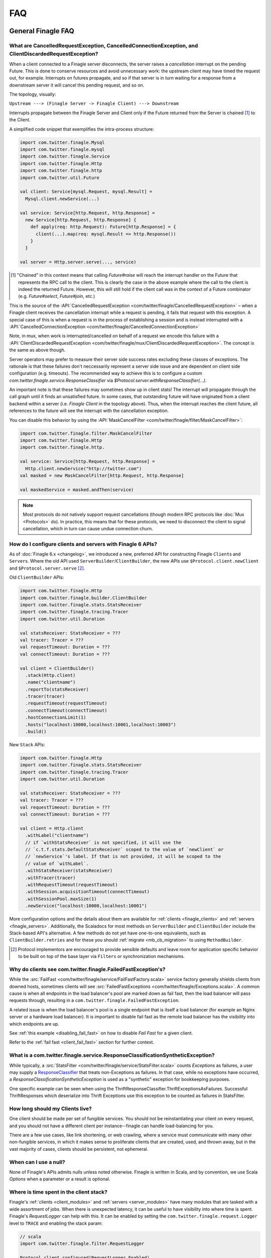 FAQ
===

General Finagle FAQ
-------------------

.. _propagate_failure:

What are CancelledRequestException, CancelledConnectionException, and ClientDiscardedRequestException?
~~~~~~~~~~~~~~~~~~~~~~~~~~~~~~~~~~~~~~~~~~~~~~~~~~~~~~~~~~~~~~~~~~~~

When a client connected to a Finagle server disconnects, the server raises
a *cancellation* interrupt on the pending Future. This is done to
conserve resources and avoid unnecessary work: the upstream
client may have timed the request out, for example. Interrupts on
futures propagate, and so if that server is in turn waiting for a response
from a downstream server it will cancel this pending request, and so on.

The topology, visually:

``Upstream ---> (Finagle Server -> Finagle Client) ---> Downstream``

Interrupts propagate between the Finagle Server and Client only if the
Future returned from the Server is chained [#]_ to the Client.

A simplified code snippet that exemplifies the intra-process structure:

.. code-block:: scala

  import com.twitter.finagle.Mysql
  import com.twitter.finagle.mysql
  import com.twitter.finagle.Service
  import com.twitter.finagle.Http
  import com.twitter.finagle.http
  import com.twitter.util.Future

  val client: Service[mysql.Request, mysql.Result] =
    Mysql.client.newService(...)

  val service: Service[http.Request, http.Response] =
    new Service[http.Request, http.Response] {
      def apply(req: http.Request): Future[http.Response] = {
        client(...).map(req: mysql.Result => http.Response())
      }
    }

  val server = Http.server.serve(..., service)

.. [#] "Chained" in this context means that calling `Future#raise`
       will reach the interrupt handler on the Future that represents
       the RPC call to the client. This is clearly the case in the above
       example where the call to the client is indeed the returned Future.
       However, this will still hold if the client call was in the context
       of a Future combinator (e.g. `Future#select`, `Future#join`, etc.)

This is the source of the :API:`CancelledRequestException <com/twitter/finagle/CancelledRequestException>` –
when a Finagle client receives the cancellation interrupt while a request is pending, it
fails that request with this exception. A special case of this is when a request is in the process
of establishing a session and is instead interrupted with a :API:`CancelledConnectionException <com/twitter/finagle/CancelledConnectionException>`

Note, in mux, when work is interrupted/cancelled on behalf of a request we encode this failure with
a :API:`ClientDiscardedRequestException <com/twitter/finagle/mux/ClientDiscardedRequestException>`. The concept
is the same as above though.

Server operators may prefer to measure their server side success rates excluding these classes of
exceptions. The rationale is that these failures don't neccessarily represent a server side issue
and are dependent on client side configuration (e.g. timeouts). The recommended way to achieve this
is to configure a custom `com.twitter.finagle.service.ResponseClassifier` via `$Protocol.server.withResponseClassifier(...)`.

An important note is that these failures may sometimes show up in client stats! The interrupt will
propagate through the call graph until it finds an unsatisfied future. In some cases, that outstanding
future will have originated from a client backend within a server (i.e. `Finagle Client` in the topology
above). Thus, when the interrupt reaches the client future, all references to the future will see
the interrupt with the cancellation exception.

You can disable this behavior by using the :API:`MaskCancelFilter <com/twitter/finagle/filter/MaskCancelFilter>`:

.. code-block:: scala

  import com.twitter.finagle.filter.MaskCancelFilter
  import com.twitter.finagle.Http
  import com.twitter.finagle.http.

  val service: Service[http.Request, http.Response] =
    Http.client.newService("http://twitter.com")
  val masked = new MaskCancelFilter[http.Request, http.Response]

  val maskedService = masked.andThen(service)

.. note:: Most protocols do not natively support request cancellations (though modern RPC
          protocols like :doc:`Mux <Protocols>` do). In practice, this means that for these
          protocols, we need to disconnect the client to signal cancellation, which in turn
          can cause undue connection churn.

.. _configuring_finagle6:

How do I configure clients and servers with Finagle 6 APIs?
~~~~~~~~~~~~~~~~~~~~~~~~~~~~~~~~~~~~~~~~~~~~~~~~~~~~~~~~~~~

As of :doc:`Finagle 6.x <changelog>`, we introduced a new, preferred API for constructing Finagle
``Client``\s and ``Server``\s. Where the old API used ``ServerBuilder``\/``ClientBuilder``,
the new APIs use ``$Protocol.client.newClient`` and ``$Protocol.server.serve`` [#]_.

Old ``ClientBuilder`` APIs:

.. code-block:: scala

  import com.twitter.finagle.Http
  import com.twitter.finagle.builder.ClientBuilder
  import com.twitter.finagle.stats.StatsReceiver
  import com.twitter.finagle.tracing.Tracer
  import com.twitter.util.Duration

  val statsReceiver: StatsReceiver = ???
  val tracer: Tracer = ???
  val requestTimeout: Duration = ???
  val connectTimeout: Duration = ???

  val client = ClientBuilder()
    .stack(Http.client)
    .name("clientname")
    .reportTo(statsReceiver)
    .tracer(tracer)
    .requestTimeout(requestTimeout)
    .connectTimeout(connectTimeout)
    .hostConnectionLimit(1)
    .hosts("localhost:10000,localhost:10001,localhost:10003")
    .build()

New ``Stack`` APIs:

.. code-block:: scala

  import com.twitter.finagle.Http
  import com.twitter.finagle.stats.StatsReceiver
  import com.twitter.finagle.tracing.Tracer
  import com.twitter.util.Duration

  val statsReceiver: StatsReceiver = ???
  val tracer: Tracer = ???
  val requestTimeout: Duration = ???
  val connectTimeout: Duration = ???

  val client = Http.client
    .withLabel("clientname")
    // if `withStatsReceiver` is not specified, it will use the
    // `c.t.f.stats.DefaultStatsReceiver` scoped to the value of `newClient` or
    // `newService`'s label. If that is not provided, it will be scoped to the
    // value of `withLabel`.
    .withStatsReceiver(statsReceiver)
    .withTracer(tracer)
    .withRequestTimeout(requestTimeout)
    .withSession.acquisitionTimeout(connectTimeout)
    .withSessionPool.maxSize(1)
    .newService("localhost:10000,localhost:10001")

More configuration options and the details about them are available for
:ref:`clients <finagle_clients>` and :ref:`servers <finagle_servers>`.
Additionally, the Scaladocs for most methods on ``ServerBuilder`` and
``ClientBuilder`` include the Stack-based API's alternative. A few methods do
not yet have one-to-one equivalents, such as ``ClientBuilder.retries`` and
for these you should :ref:`migrate <mb_cb_migration>` to using ``MethodBuilder``.

.. [#] Protocol implementors are encouraged to provide sensible
       defaults and leave room for application specific behavior
       to be built on top of the base layer via ``Filters`` or
       synchronization mechanisms.

.. _faq_failedfastexception:

Why do clients see com.twitter.finagle.FailedFastException's?
~~~~~~~~~~~~~~~~~~~~~~~~~~~~~~~~~~~~~~~~~~~~~~~~~~~~~~~~~~~~~

While the :src:`FailFast <com/twitter/finagle/service/FailFastFactory.scala>` service
factory generally shields clients from downed hosts, sometimes clients will see
:src:`FailedFastExceptions <com/twitter/finagle/Exceptions.scala>`.
A common cause is when all endpoints in the load balancer's pool are
marked down as fail fast, then the load balancer will pass requests through, resulting in a
``com.twitter.finagle.FailedFastException``.

A related issue is when the load balancer's pool is a single endpoint that is itself a
load balancer (for example an Nginx server or a hardware load balancer).
It is important to disable fail fast as the remote load balancer has
the visibility into which endpoints are up.

See :ref:`this example <disabling_fail_fast>` on how to disable `Fail Fast` for a given client.

Refer to the :ref:`fail fast <client_fail_fast>` section for further context.

What is a com.twitter.finagle.service.ResponseClassificationSyntheticException?
~~~~~~~~~~~~~~~~~~~~~~~~~~~~~~~~~~~~~~~~~~~~~~~~~~~~~~~~~~~~~~~~~~~~~~~~~~~~~~~

While typically, a :src:`StatsFilter <com/twitter/finagle/service/StatsFilter.scala>` counts
`Exceptions` as failures, a user may supply a
`ResponseClassifier <https://twitter.github.io/finagle/guide/Clients.html#response-classification>`_
that treats non-Exceptions as failures. In that case, while no exceptions have occurred, a
`ResponseClassificationSyntheticException` is used as a "synthetic" exception for
bookkeeping purposes.

One specific example can be seen when using the ThriftResponseClassifier.ThriftExceptionsAsFailures.
Successful ThriftResponses which deserialize into Thrift Exceptions use this exception to
be counted as failures in StatsFilter.

How long should my Clients live?
~~~~~~~~~~~~~~~~~~~~~~~~~~~~~~~~

One client should be made per set of fungible services.  You should not be reinstantiating
your client on every request, and you should not have a different client per instance--finagle
can handle load-balancing for you.

There are a few use cases, like link shortening, or web crawling, where a service must communicate
with many other non-fungible services, in which it makes sense to proliferate clients that are
created, used, and thrown away, but in the vast majority of cases, clients should be persistent,
not ephemeral.

When can I use a null?
~~~~~~~~~~~~~~~~~~~~~~

None of Finagle's APIs admits nulls unless noted otherwise.  Finagle is written in Scala, and by
convention, we use Scala `Options` when a parameter or a result is optional.

Where is time spent in the client stack?
~~~~~~~~~~~~~~~~~~~~~~~~~~~~~~~~~~~~~~~~

Finagle's :ref:`clients  <client_modules>` and :ref:`servers <server_modules>`
have many modules that are tasked with a wide assortment of jobs. When there
is unexpected latency, it can be useful to have visibility into where time
is spent. Finagle's `RequestLogger` can help with this. It can be enabled by
setting the ``com.twitter.finagle.request.Logger`` level to ``TRACE`` and
enabling the stack param:

.. code-block:: scala

  // scala
  import com.twitter.finagle.filter.RequestLogger

  Protocol.client.configured(RequestLogger.Enabled)
  Protocol.server.configured(RequestLogger.Enabled)

.. code-block:: java

  // java
  import com.twitter.finagle.filter.RequestLogger;

  Protocol.client.configured(RequestLogger.Enabled().mk());
  Protocol.server.configured(RequestLogger.Enabled().mk());

The logs include synchronous and asynchronous time for each stack module's
`Filter`. Synchronous here means the time spent from the beginning of the
`Filter.apply` call to when the `Future` is returned from the `Filter`.
Asynchronous here is how long it takes from the beginning of the
`Filter.apply` call to when the returned `Future` is satisfied.

As an example, given this stack module with the name "slow-down-module":

.. code-block:: scala

  import com.twitter.conversions.DurationOps._
  import com.twitter.finagle.Filter
  import com.twitter.finagle.util.DefaultTimer

  class SlowFilterDoNotUse extends Filter[Int, Int, Int, Int] {
    def apply(request: Int, service: Service[Int, Int]): Future[Int] = {
      // this delays the synchronous path
      Thread.sleep(1.second.inMilliseconds)

      // the call to `Future.delayed` delays the asynchronous path
      service(request).delayed(500.milliseconds)(DefaultTimer)
    }
  }

The output of `RequestLogger` would look something like:

.. code-block:: none

  traceId=b07d63561ed1a9b9.b07d63561ed1a9b9<:b07d63561ed1a9b9 server-name slow-down-module begin
  traceId=b07d63561ed1a9b9.b07d63561ed1a9b9<:b07d63561ed1a9b9 server-name slow-down-module end cumulative sync elapsed 1000025 us
  traceId=b07d63561ed1a9b9.b07d63561ed1a9b9<:b07d63561ed1a9b9 server-name slow-down-module end cumulative async elapsed 1500045 us

There will be these lines for every stack module and the log format is:
*traceId=$traceId $client-or-server-label $module-name*.

Mux-specific FAQ
----------------

What service behavior will change when upgrading to Mux?
~~~~~~~~~~~~~~~~~~~~~~~~~~~~~~~~~~~~~~~~~~~~~~~~~~~~~~~~

*Connecting Pooling Metrics*

With Mux, Finagle multiplexes several requests onto a single connection. As a
consequence, traditional forms of connection-pooling are no longer required. Thus
Mux employs :API:`SingletonPool <com/twitter/finagle/pool/SingletonPool>`,
which exposes new stats:

- ``connects``, ``connections``, and ``closes`` stats should drop, since
  there will be less channel opening and closing.
- ``connection_duration``, ``connection_received_bytes``, and
  ``connection_sent_bytes`` stats should increase, since connections become more
  long-lived.
- ``connect_latency_ms`` and ``failed_connect_latency_ms`` stats may become
  erratic because their sampling will become more sparse.
- ``pool_cached``, ``pool_waiters``, ``pool_num_waited``, ``pool_size`` stats all
  pertain to connection pool implementations not used by Mux, so they disappear
  from stats output.

*ClientBuilder configuration*

Certain :API:`ClientBuilder <com/twitter/finagle/builder/ClientBuilder>`
settings related to connection pooling become obsolete:
``hostConnectionCoresize``, ``hostConnectionLimit``, ``hostConnectionIdleTime``,
``hostConnectionMaxWaiters``, and ``expHostConnectionBufferSize``

*Server Connection Stats*

The server-side connection model changes as well. Expect the following stats to
be impacted:

- ``connects``, ``connections``, and ``closes`` stats should drop.
- ``connection_duration``, ``connection_received_bytes``, and
  ``connection_sent_bytes`` should increase.
- Obsolete stats: ``idle/idle``, ``idle/refused``, and ``idle/closed``

*ServerBuilder configuration*
Certain :API:`ServerBuilder <com/twitter/finagle/builder/ServerBuilder>`
connection management settings become obsolete: ``openConnectionsThresholds``.

What is ThriftMux?
~~~~~~~~~~~~~~~~~~

.. _whats_thriftmux:

:API:`ThriftMux <com/twitter/finagle/ThriftMux$>`
is an implementation of the Thrift protocol built on top of Mux.

